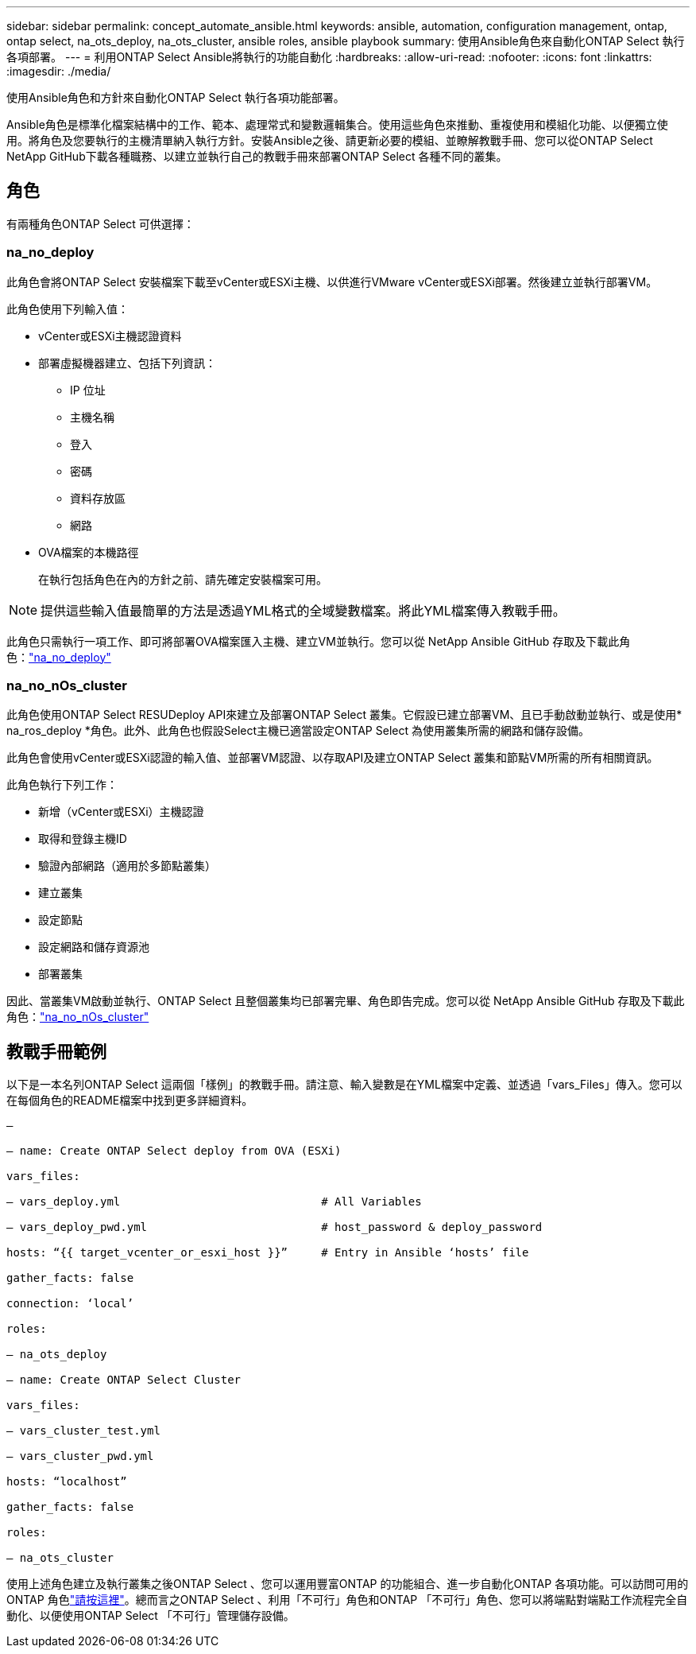 ---
sidebar: sidebar 
permalink: concept_automate_ansible.html 
keywords: ansible, automation, configuration management, ontap, ontap select, na_ots_deploy, na_ots_cluster, ansible roles, ansible playbook 
summary: 使用Ansible角色來自動化ONTAP Select 執行各項部署。 
---
= 利用ONTAP Select Ansible將執行的功能自動化
:hardbreaks:
:allow-uri-read: 
:nofooter: 
:icons: font
:linkattrs: 
:imagesdir: ./media/


[role="lead"]
使用Ansible角色和方針來自動化ONTAP Select 執行各項功能部署。

Ansible角色是標準化檔案結構中的工作、範本、處理常式和變數邏輯集合。使用這些角色來推動、重複使用和模組化功能、以便獨立使用。將角色及您要執行的主機清單納入執行方針。安裝Ansible之後、請更新必要的模組、並瞭解教戰手冊、您可以從ONTAP Select NetApp GitHub下載各種職務、以建立並執行自己的教戰手冊來部署ONTAP Select 各種不同的叢集。



== 角色

有兩種角色ONTAP Select 可供選擇：



=== na_no_deploy

此角色會將ONTAP Select 安裝檔案下載至vCenter或ESXi主機、以供進行VMware vCenter或ESXi部署。然後建立並執行部署VM。

此角色使用下列輸入值：

* vCenter或ESXi主機認證資料
* 部署虛擬機器建立、包括下列資訊：
+
** IP 位址
** 主機名稱
** 登入
** 密碼
** 資料存放區
** 網路


* OVA檔案的本機路徑
+
在執行包括角色在內的方針之前、請先確定安裝檔案可用。




NOTE: 提供這些輸入值最簡單的方法是透過YML格式的全域變數檔案。將此YML檔案傳入教戰手冊。

此角色只需執行一項工作、即可將部署OVA檔案匯入主機、建立VM並執行。您可以從 NetApp Ansible GitHub 存取及下載此角色：link:https://github.com/netapp-automation/na_ots_deploy["na_no_deploy"^]



=== na_no_nOs_cluster

此角色使用ONTAP Select RESUDeploy API來建立及部署ONTAP Select 叢集。它假設已建立部署VM、且已手動啟動並執行、或是使用* na_ros_deploy *角色。此外、此角色也假設Select主機已適當設定ONTAP Select 為使用叢集所需的網路和儲存設備。

此角色會使用vCenter或ESXi認證的輸入值、並部署VM認證、以存取API及建立ONTAP Select 叢集和節點VM所需的所有相關資訊。

此角色執行下列工作：

* 新增（vCenter或ESXi）主機認證
* 取得和登錄主機ID
* 驗證內部網路（適用於多節點叢集）
* 建立叢集
* 設定節點
* 設定網路和儲存資源池
* 部署叢集


因此、當叢集VM啟動並執行、ONTAP Select 且整個叢集均已部署完畢、角色即告完成。您可以從 NetApp Ansible GitHub 存取及下載此角色：link:https://github.com/NetApp-Automation/na_ots_cluster["na_no_nOs_cluster"^]



== 教戰手冊範例

以下是一本名列ONTAP Select 這兩個「樣例」的教戰手冊。請注意、輸入變數是在YML檔案中定義、並透過「vars_Files」傳入。您可以在每個角色的README檔案中找到更多詳細資料。

[listing]
----
—

– name: Create ONTAP Select deploy from OVA (ESXi)

vars_files:

– vars_deploy.yml                              # All Variables

– vars_deploy_pwd.yml                          # host_password & deploy_password

hosts: “{{ target_vcenter_or_esxi_host }}”     # Entry in Ansible ‘hosts’ file

gather_facts: false

connection: ‘local’

roles:

– na_ots_deploy

– name: Create ONTAP Select Cluster

vars_files:

– vars_cluster_test.yml

– vars_cluster_pwd.yml

hosts: “localhost”

gather_facts: false

roles:

– na_ots_cluster

----
使用上述角色建立及執行叢集之後ONTAP Select 、您可以運用豐富ONTAP 的功能組合、進一步自動化ONTAP 各項功能。可以訪問可用的 ONTAP 角色link:https://github.com/NetApp/ansible["請按這裡"]。總而言之ONTAP Select 、利用「不可行」角色和ONTAP 「不可行」角色、您可以將端點對端點工作流程完全自動化、以便使用ONTAP Select 「不可行」管理儲存設備。
